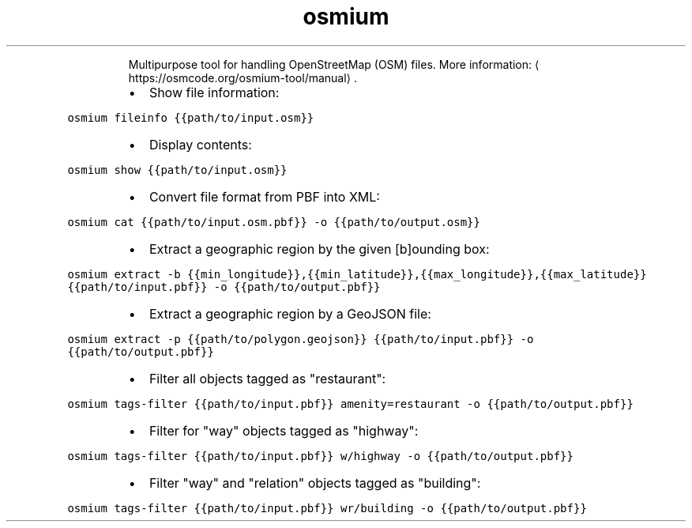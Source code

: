 .TH osmium
.PP
.RS
Multipurpose tool for handling OpenStreetMap (OSM) files.
More information: \[la]https://osmcode.org/osmium-tool/manual\[ra]\&.
.RE
.RS
.IP \(bu 2
Show file information:
.RE
.PP
\fB\fCosmium fileinfo {{path/to/input.osm}}\fR
.RS
.IP \(bu 2
Display contents:
.RE
.PP
\fB\fCosmium show {{path/to/input.osm}}\fR
.RS
.IP \(bu 2
Convert file format from PBF into XML:
.RE
.PP
\fB\fCosmium cat {{path/to/input.osm.pbf}} \-o {{path/to/output.osm}}\fR
.RS
.IP \(bu 2
Extract a geographic region by the given [b]ounding box:
.RE
.PP
\fB\fCosmium extract \-b {{min_longitude}},{{min_latitude}},{{max_longitude}},{{max_latitude}} {{path/to/input.pbf}} \-o {{path/to/output.pbf}}\fR
.RS
.IP \(bu 2
Extract a geographic region by a GeoJSON file:
.RE
.PP
\fB\fCosmium extract \-p {{path/to/polygon.geojson}} {{path/to/input.pbf}} \-o {{path/to/output.pbf}}\fR
.RS
.IP \(bu 2
Filter all objects tagged as "restaurant":
.RE
.PP
\fB\fCosmium tags\-filter {{path/to/input.pbf}} amenity=restaurant \-o {{path/to/output.pbf}}\fR
.RS
.IP \(bu 2
Filter for "way" objects tagged as "highway":
.RE
.PP
\fB\fCosmium tags\-filter {{path/to/input.pbf}} w/highway \-o {{path/to/output.pbf}}\fR
.RS
.IP \(bu 2
Filter "way" and "relation" objects tagged as "building":
.RE
.PP
\fB\fCosmium tags\-filter {{path/to/input.pbf}} wr/building \-o {{path/to/output.pbf}}\fR
